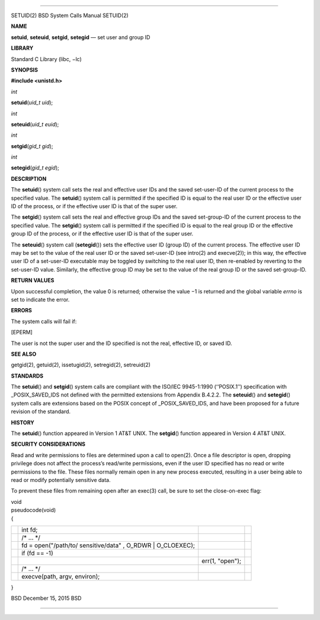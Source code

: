 --------------

SETUID(2) BSD System Calls Manual SETUID(2)

**NAME**

**setuid**, **seteuid**, **setgid**, **setegid** — set user and group ID

**LIBRARY**

Standard C Library (libc, −lc)

**SYNOPSIS**

**#include <unistd.h>**

*int*

**setuid**\ (*uid_t uid*);

*int*

**seteuid**\ (*uid_t euid*);

*int*

**setgid**\ (*gid_t gid*);

*int*

**setegid**\ (*gid_t egid*);

**DESCRIPTION**

The **setuid**\ () system call sets the real and effective user IDs and
the saved set-user-ID of the current process to the specified value. The
**setuid**\ () system call is permitted if the specified ID is equal to
the real user ID or the effective user ID of the process, or if the
effective user ID is that of the super user.

The **setgid**\ () system call sets the real and effective group IDs and
the saved set-group-ID of the current process to the specified value.
The **setgid**\ () system call is permitted if the specified ID is equal
to the real group ID or the effective group ID of the process, or if the
effective user ID is that of the super user.

The **seteuid**\ () system call (**setegid**\ ()) sets the effective
user ID (group ID) of the current process. The effective user ID may be
set to the value of the real user ID or the saved set-user-ID (see
intro(2) and execve(2)); in this way, the effective user ID of a
set-user-ID executable may be toggled by switching to the real user ID,
then re-enabled by reverting to the set-user-ID value. Similarly, the
effective group ID may be set to the value of the real group ID or the
saved set-group-ID.

**RETURN VALUES**

Upon successful completion, the value 0 is returned; otherwise the
value −1 is returned and the global variable *errno* is set to indicate
the error.

**ERRORS**

The system calls will fail if:

[EPERM]

The user is not the super user and the ID specified is not the real,
effective ID, or saved ID.

**SEE ALSO**

getgid(2), getuid(2), issetugid(2), setregid(2), setreuid(2)

**STANDARDS**

The **setuid**\ () and **setgid**\ () system calls are compliant with
the ISO/IEC 9945-1:1990 (‘‘POSIX.1’’) specification with
\_POSIX_SAVED_IDS not defined with the permitted extensions from
Appendix B.4.2.2. The **seteuid**\ () and **setegid**\ () system calls
are extensions based on the POSIX concept of \_POSIX_SAVED_IDS, and have
been proposed for a future revision of the standard.

**HISTORY**

The **setuid**\ () function appeared in Version 1 AT&T UNIX. The
**setgid**\ () function appeared in Version 4 AT&T UNIX.

**SECURITY CONSIDERATIONS**

Read and write permissions to files are determined upon a call to
open(2). Once a file descriptor is open, dropping privilege does not
affect the process’s read/write permissions, even if the user ID
specified has no read or write permissions to the file. These files
normally remain open in any new process executed, resulting in a user
being able to read or modify potentially sensitive data.

To prevent these files from remaining open after an exec(3) call, be
sure to set the close-on-exec flag:

| void
| pseudocode(void)
| {

+-----------------+-----------------+-----------------+-----------------+
|                 | int fd;         |                 |                 |
+-----------------+-----------------+-----------------+-----------------+
|                 | /\* ... \*/     |                 |                 |
+-----------------+-----------------+-----------------+-----------------+
|                 | fd =            |                 |                 |
|                 | open("/path/to/ |                 |                 |
|                 | sensitive/data" |                 |                 |
|                 | ,               |                 |                 |
|                 | O_RDWR \|       |                 |                 |
|                 | O_CLOEXEC);     |                 |                 |
+-----------------+-----------------+-----------------+-----------------+
|                 | if (fd == -1)   |                 |                 |
+-----------------+-----------------+-----------------+-----------------+
|                 |                 | err(1, "open"); |                 |
+-----------------+-----------------+-----------------+-----------------+
|                 | /\* ... \*/     |                 |                 |
+-----------------+-----------------+-----------------+-----------------+
|                 | execve(path,    |                 |                 |
|                 | argv, environ); |                 |                 |
+-----------------+-----------------+-----------------+-----------------+

}

BSD December 15, 2015 BSD

--------------
